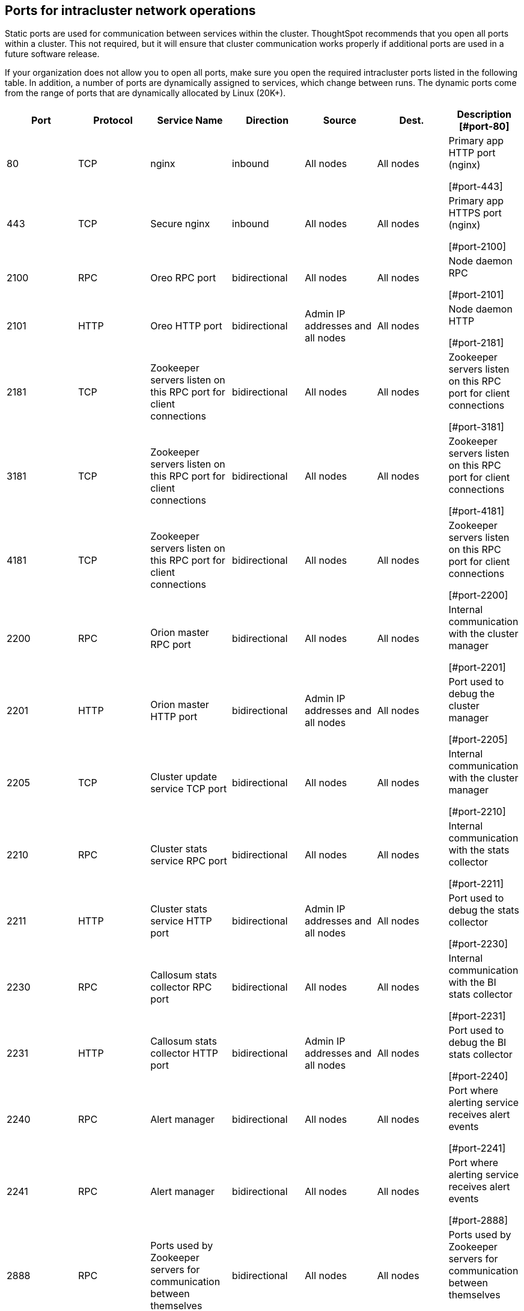 == Ports for intracluster network operations

Static ports are used for communication between services within the cluster.
ThoughtSpot recommends that you open all ports within a cluster.
This not required, but it will ensure that cluster communication works properly if additional ports are used in a future software release.

If your organization does not allow you to open all ports, make sure you open the required intracluster ports listed in the following table.
In addition, a number of ports are dynamically assigned to services, which change between runs.
The dynamic ports come from the range of ports that are dynamically allocated by Linux (20K+).

[options="header"]
|===
| Port | Protocol | Service Name | Direction | Source | Dest. | Description

[#port-80]
| 80
| TCP
| nginx
| inbound
| All nodes
| All nodes
| Primary app HTTP port (nginx)

[#port-443]
| 443
| TCP
| Secure nginx
| inbound
| All nodes
| All nodes
| Primary app HTTPS port (nginx)

[#port-2100]
| 2100
| RPC
| Oreo RPC port
| bidirectional
| All nodes
| All nodes
| Node daemon RPC

[#port-2101]
| 2101
| HTTP
| Oreo HTTP port
| bidirectional
| Admin IP addresses and all nodes
| All nodes
| Node daemon HTTP

[#port-2181]
| 2181
| TCP
| Zookeeper servers listen on this RPC port for client connections
| bidirectional
| All nodes
| All nodes
| Zookeeper servers listen on this RPC port for client connections

[#port-3181]
| 3181
| TCP
| Zookeeper servers listen on this RPC port for client connections
| bidirectional
| All nodes
| All nodes
| Zookeeper servers listen on this RPC port for client connections

[#port-4181]
| 4181
| TCP
| Zookeeper servers listen on this RPC port for client connections
| bidirectional
| All nodes
| All nodes
| Zookeeper servers listen on this RPC port for client connections

[#port-2200]
| 2200
| RPC
| Orion master RPC port
| bidirectional
| All nodes
| All nodes
| Internal communication with the cluster manager

[#port-2201]
| 2201
| HTTP
| Orion master HTTP port
| bidirectional
| Admin IP addresses and all nodes
| All nodes
| Port used to debug the cluster manager

[#port-2205]
| 2205
| TCP
| Cluster update service TCP port
| bidirectional
| All nodes
| All nodes
| Internal communication with the cluster manager

[#port-2210]
| 2210
| RPC
| Cluster stats service RPC port
| bidirectional
| All nodes
| All nodes
| Internal communication with the stats collector

[#port-2211]
| 2211
| HTTP
| Cluster stats service HTTP port
| bidirectional
| Admin IP addresses and all nodes
| All nodes
| Port used to debug the stats collector

[#port-2230]
| 2230
| RPC
| Callosum stats collector RPC port
| bidirectional
| All nodes
| All nodes
| Internal communication with the BI stats collector

[#port-2231]
| 2231
| HTTP
| Callosum stats collector HTTP port
| bidirectional
| Admin IP addresses and all nodes
| All nodes
| Port used to debug the BI stats collector

[#port-2240]
| 2240
| RPC
| Alert manager
| bidirectional
| All nodes
| All nodes
| Port where alerting service receives alert events

[#port-2241]
| 2241
| RPC
| Alert manager
| bidirectional
| All nodes
| All nodes
| Port where alerting service receives alert events

[#port-2888]
| 2888
| RPC
| Ports used by Zookeeper servers for communication between themselves
| bidirectional
| All nodes
| All nodes
| Ports used by Zookeeper servers for communication between themselves

[#port-3181]
| 3181
| RPC
| Ports used by Zookeeper servers for communication between themselves
| bidirectional
| All nodes
| All nodes
| Ports used by Zookeeper servers for communication between themselves

[#port-3888]
| 3888
| RPC
| Ports used by Zookeeper servers for communication between themselves
| bidirectional
| All nodes
| All nodes
| Ports used by Zookeeper servers for communication between themselves

[#port-4000]
| 4000
| RPC
| Falcon worker RPC port
| bidirectional
| All nodes
| All nodes
| Port used by data cache for communication between themselves

[#port-4001]
| 4001
| HTTP
| Falcon worker HTTP port
| bidirectional
| Admin IP addresses and all nodes
| All nodes
| Port used to debug the data cache

[#port-4002]
| 4002
| HTTP
| Falcon worker HTTP port
| bidirectional
| Admin IP addresses and all nodes
| All nodes
| Port used to debug the data cache

[#port-4003]
| 4003
| RPC
| Falcon worker RPC port
| bidirectional
| All nodes
| All nodes
| Port used by data cache for communication between themselves

[#port-4004]
| 4004
| RPC
| Falcon worker RPC port
| bidirectional
| All nodes
| All nodes
| Port used by data cache for communication between themselves

[#port-4021]
| 4021
| RPC
| Sage metadata service port (exported by Tomcat), Callosum services like meta-data services, medata-dependency service, scheduling service, session-less service, spotiq service
| bidirectional
| All nodes
| All nodes
| Port where search service contacts metadata service for metadata

[#port-4181]
| 4181
| RPC
| Ports used by Zookeeper servers for communication between themselves
| bidirectional
| All nodes
| All nodes
| Ports used by Zookeeper servers for communication between themselves

[#port-4201]
| 4201
| HTTP
| Sage auto complete server HTTP interface port
| bidirectional
| Admin IP addresses and all nodes
| All nodes
| Port used to debug the search service

[#port-4231]
| 4231
| HTTP
| Sage index server HTTP port
| bidirectional
| Admin IP addresses and all nodes
| All nodes
| Port used to debug the search service

[#port-4232]
| 4232
| RPC
| Sage index server metadata subscriber port
| bidirectional
| All nodes
| All nodes
| Port used for search service internal communication

[#port-4233]
| 4233
| RPC
| Sage index server RPC port
| bidirectional
| All nodes
| All nodes
| Port used for search service internal communication

[#port-4241]
| 4241
| HTTP
| Sage auto complete server HTTP port
| bidirectional
| Admin IP addresses and all nodes
| All nodes
| Port used to debug the search service

[#port-4242]
| 4242
| RPC
| Sage auto complete server RPC port
| bidirectional
| All nodes
| All nodes
| Port used for search service internal communication

[#port-4243]
| 4243
| RPC
| Sage auto complete server metadata subscriber port
| bidirectional
| All nodes
| All nodes
| Port used for search internal communication

[#port-4244]
| 4244
| RPC
| Sage auto complete server metadata subscriber port
| bidirectional
| All nodes
| All nodes
| Port used for search internal communication

[#port-4245]
| 4245
| RPC
| Sage auto complete server metadata subscriber port
| bidirectional
| All nodes
| All nodes
| Port used for search internal communication

[#port-4249]
| 4249
| TCP
| Ports used by Enlite/SpotIQ
| bidirectional
| All nodes
| All nodes
| Port used for SpotIQ internal communication

[#port-4251]
| 4251
| RPC
| Sage master RPC port
| bidirectional
| All nodes
| All nodes
| Port used for search service internal communication

[#port-4405]
| 4405
| RPC
| Diamond (graphite) port
| bidirectional
| All nodes
| All nodes
| Port used for communication with monitoring service

[#port-4406]
| 4406
| RPC
| Diamond (graphite) port
| bidirectional
| All nodes
| All nodes
| Port used for communication with monitoring service

[#port-4500]
| 4500
| RPC
| Trace vault service RPC port
| bidirectional
| All nodes
| All nodes
| Trace collection for ThoughtSpot services

[#port-4501]
| 4501
| HTTP
| Trace vault service HTTP port
| bidirectional
| Admin IP addresses and all nodes
| All nodes
| Debug trace collection

[#port-4851]
| 4851
| RPC
| Graphite manager RPC port
| bidirectional
| All nodes
| All nodes
| Communication with graphite manager

[#port-4852]
| 4852
| HTTP
| Graphite manager HTTP port
| bidirectional
| Admin IP addresses and all nodes
| All nodes
| Debug graphite manager

[#port-4853]
| 4853
| RPC
| Elastic search stack (ELK) manager RPC port
| bidirectional
| All nodes
| All nodes
| Communication with log search service

[#port-4853a]
| 4853
| HTTP
| Elastic search stack (ELK) manager HTTP port
| bidirectional
| Admin IP addresses and all nodes
| All nodes
| Debug log search service

[#port-9200]
| 9200
| RPC
| Elastic search (ELK)
| bidirectional
| All nodes
| All nodes
| Communication with log search service

[#port-5021]
| 5021
| RPC
| Callosum services like meta-data services, medata-dependency service, scheduling service, session-less service, spotiq service
| bidirectional
| All nodes
| All nodes
| Port where search service contacts metadata service for metadata

[#port-5432]
| 5432
| Postgres
| Postgres database server port
| bidirectional
| All nodes
| All nodes
| Communication with Postgres database

[#port-6021]
| 6021
| RPC
| Callosum services like meta-data services, medata-dependency service, scheduling service, session-less service, spotiq service
| bidirectional
| All nodes
| All nodes
| Port where search service contacts metadata service for metadata

[#port-7021]
| 7021
| RPC
| Callosum services like meta-data services, medata-dependency service, scheduling service, session-less service, spotiq service
| bidirectional
| All nodes
| All nodes
| Port where search service contacts metadata service for metadata

[#port-8020]
| 8020
| RPC
| HDFS namenode server RPC port
| bidirectional
| All nodes
| All nodes
| Distributed file system (DFS) communication with clients

[#port-8021]
| 8021
| RPC
| Callosum services like meta-data services, medata-dependency service, scheduling service, session-less service, spotiq service
| bidirectional
| All nodes
| All nodes
| Port where search service contacts metadata service for metadata

[#port-8080]
| 8080
| HTTP
| Tomcat
| bidirectional
| All nodes
| All nodes
| BI engine communication with clients

[#port-8081]
| 8081
| HTTP
| Callosum/Tomcat status
| bidirectional
| All nodes
| All nodes
| BI engine communication with clients

[#port-8787]
| 8787
| HTTP
| Periscope (UI) service HTTP port
| bidirectional
| All nodes
| All nodes
| Administration UI back end

[#port-8888]
| 8888
| HTTP
| HTTP proxy server (tinyproxy)
| bidirectional
| All nodes
| All nodes
| Reverse SSH tunnel

[#port-11211]
| 11211
| Mem-cached
| Memcached server port
| bidirectional
| All nodes
| All nodes
| BI engine cache

[#port-12345]
| 12345
| ODBC
| Simba server port
| bidirectional
| All nodes
| All nodes
| Port used for ETL (extract, transform, load)

[#port-8480]
| 8480
| HTTP
| HDFS journalnode server HTTP port
| bidirectional
| All nodes
| All nodes
| Debug DFS metadata

[#port-8485]
| 8485
| HTTP
| HDFS journalnode server HTTP port
| bidirectional
| All nodes
| All nodes
| Debug DFS metadata

[#port-50070]
| 50070
| HTTP
| HDFS namenode server HTTP port
| bidirectional
| All nodes
| All nodes
| Debug DFS metadata

[#port-50090]
| 50090
| HTTP
| HDFS secondary namenode server HTTP port
| bidirectional
| All nodes
| All nodes
| Debug DFS metadata

[#port-50075]
| 50075
| HTTP
| HDFS datanode server HTTP port
| bidirectional
| All nodes
| All nodes
| Debug DFS data

[#port-50010]
| 50010
| HTTP
| HDFS datanode server HTTP port
| bidirectional
| All nodes
| All nodes
| Debug DFS data

[#port-50020]
| 50020
| HTTP
| HDFS datanode server HTTP port
| bidirectional
| All nodes
| All nodes
| Debug DFS data

[#port-7000]
| 7000
| TCP
| Cassandra KV store database
| bidirectional
| All nodes
| All nodes
| Debug DFS data

[#port-7001]
| 7001
| TCP
| Cassandra
| bidirectional
| All nodes
| All nodes
| Debug DFS data

[#port-9042]
| 9042
| HTTP
| Munshi server impression service, Cassandra
| bidirectional
| All nodes
| All nodes
| Debug DFS data

[#port-9160]
| 9160
| TCP
| Cassandra
| bidirectional
| All nodes
| All nodes
| Debug DFS data

[#port-4010]
| 4010
| HTTP
| Falcon moderator
| bidirectional
| All nodes
| All nodes
| Debug DFS data

[#port-4011]
| 4011
| HTTP
| Falcon moderator
| bidirectional
| All nodes
| All nodes
| Debug DFS data

[#port-20123-32768]
| 20123 - 32768
| TCP (dynamic)
| Dynamic port in this range used for various services and anciliary services like atlas, caffeine, callhome, callosum, falcon, monitoring, munshi server, nlp, object_search, postgres, sage UBR, spotiq snapshot, timely
| All nodes
| Services
|
|

[#port-5270]
| 5270
| TCP
| Cluster monitoring service (ELK)
| bidirectional
| All nodes
| All nodes
| Services

[#port-5271]
| 5271
| TCP
| Cluster monitoring service (ELK)
| bidirectional
| All nodes
| All nodes
| Services

[#port-5601]
| 5601
| TCP
| Kibana UI (ELK)
| bidirectional
| All nodes
| All nodes
| Services

[#port-6311]
| 6311
| TCP
| R service
| bidirectional
| All nodes
| All nodes
| Services

[#port-8008]
| 8008
| TCP
| Video recorder
| bidirectional
| All nodes
| All nodes
| Services

[#port-9090]
| 9090
| TCP
| Timely
| bidirectional
| All nodes
| All nodes
| Services

[#port-unknown]
|
| ICMPv4
| Used for health check of cluster nodes
| bidirectional
| All nodes
| All nodes
| Services
|===
